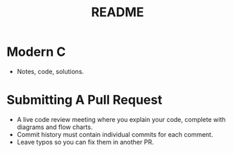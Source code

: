 #+title: README
#+description: We ported the coffee machine to rust.

* Modern C
- Notes, code, solutions.

* Submitting A Pull Request
- A live code review meeting where you explain your code,
  complete with diagrams and flow charts.
- Commit history must contain individual commits for each comment.
- Leave typos so you can fix them in another PR.
